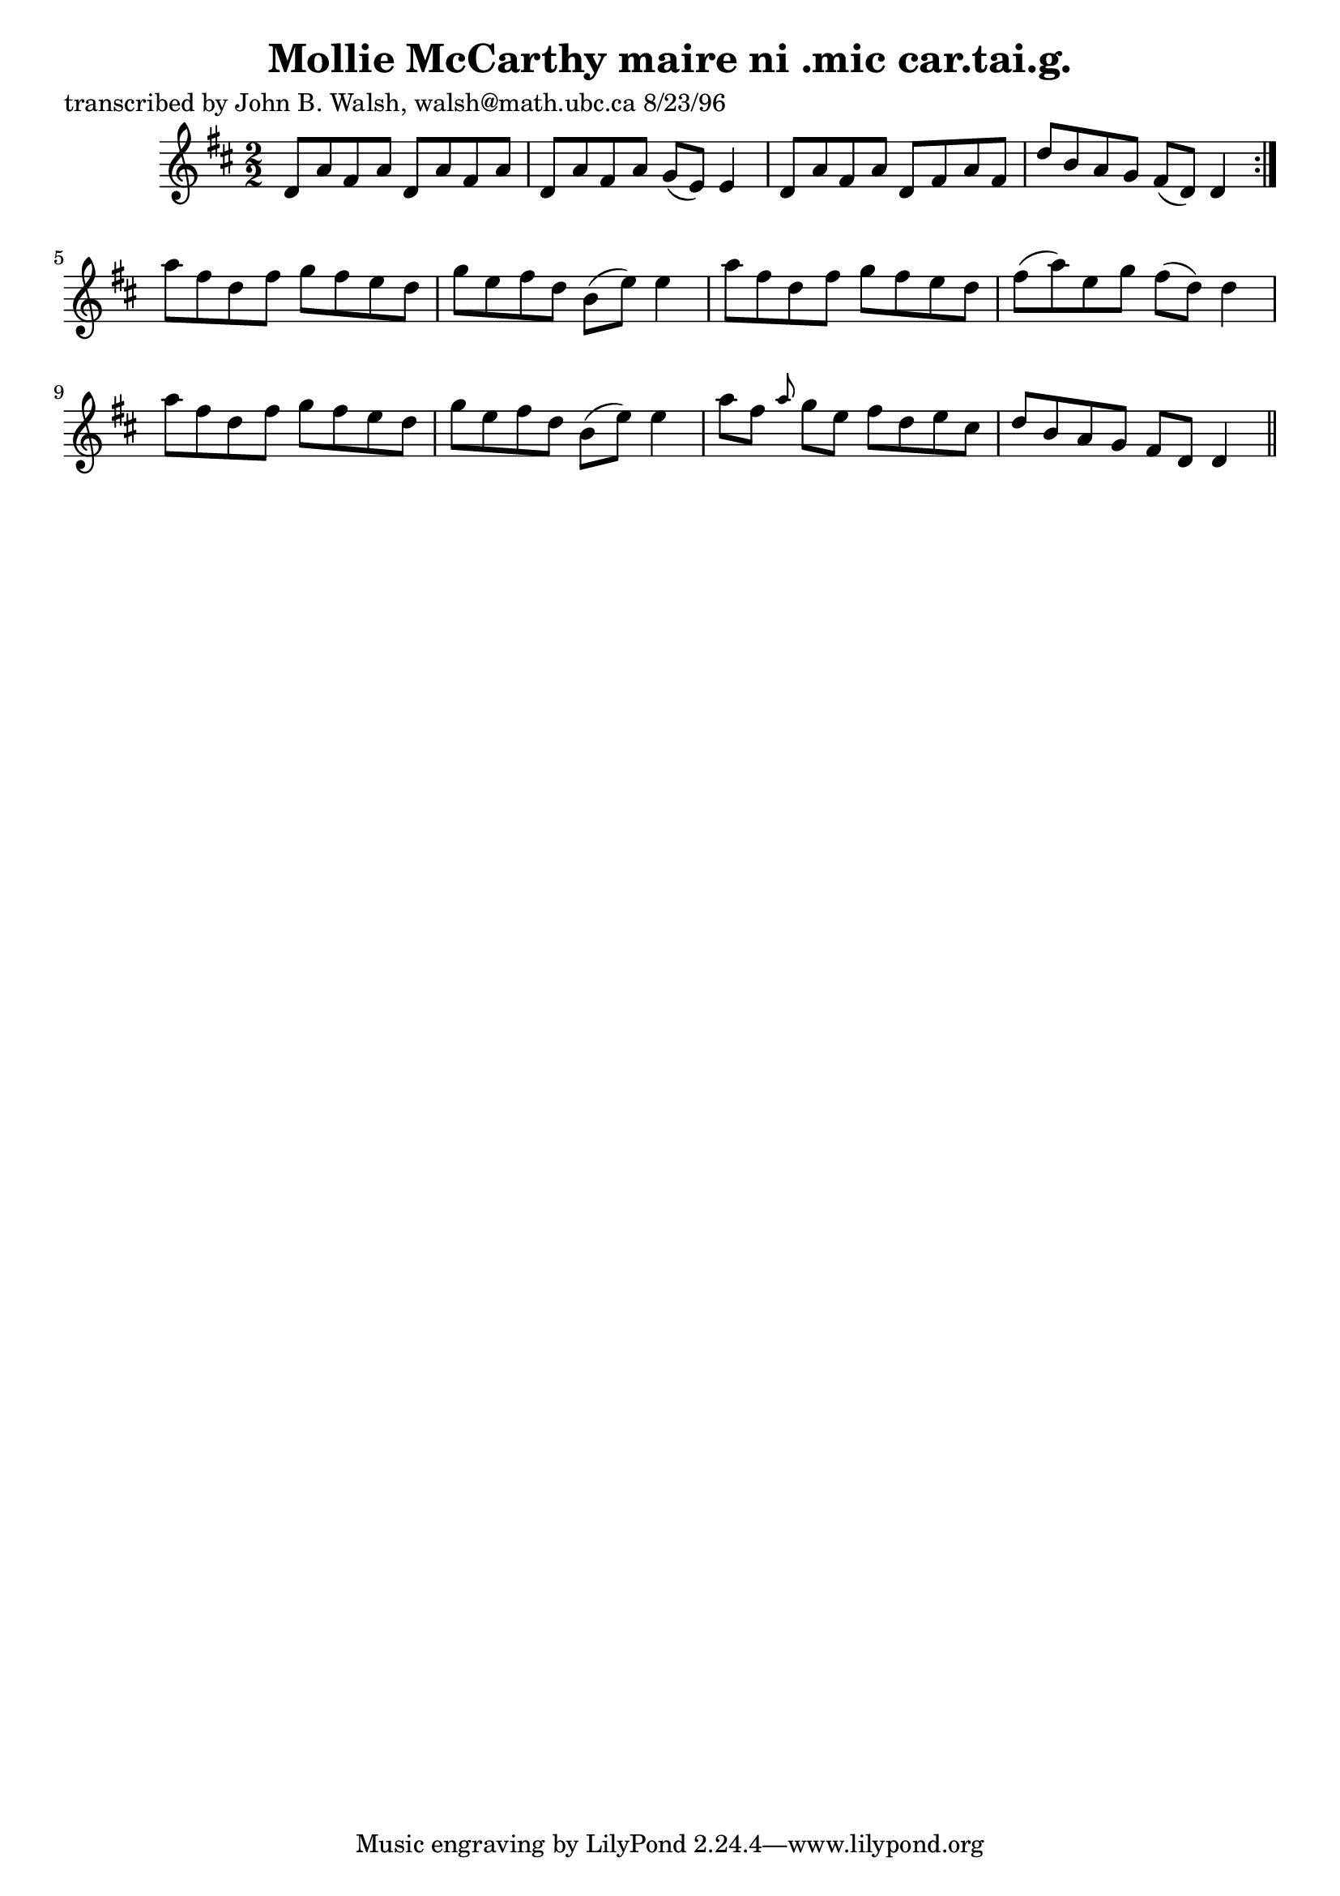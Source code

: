 
\version "2.16.2"
% automatically converted by musicxml2ly from xml/1507_jw.xml

%% additional definitions required by the score:
\language "english"


\header {
    poet = "transcribed by John B. Walsh, walsh@math.ubc.ca 8/23/96"
    encoder = "abc2xml version 63"
    encodingdate = "2015-01-25"
    title = "Mollie McCarthy
maire ni .mic car.tai.g."
    }

\layout {
    \context { \Score
        autoBeaming = ##f
        }
    }
PartPOneVoiceOne =  \relative d' {
    \repeat volta 2 {
        \key d \major \numericTimeSignature\time 2/2 d8 [ a'8 fs8 a8 ]
        d,8 [ a'8 fs8 a8 ] | % 2
        d,8 [ a'8 fs8 a8 ] g8 ( [ e8 ) ] e4 | % 3
        d8 [ a'8 fs8 a8 ] d,8 [ fs8 a8 fs8 ] | % 4
        d'8 [ b8 a8 g8 ] fs8 ( [ d8 ) ] d4 }
    | % 5
    a''8 [ fs8 d8 fs8 ] g8 [ fs8 e8 d8 ] | % 6
    g8 [ e8 fs8 d8 ] b8 ( [ e8 ) ] e4 | % 7
    a8 [ fs8 d8 fs8 ] g8 [ fs8 e8 d8 ] | % 8
    fs8 ( [ a8 ) e8 g8 ] fs8 ( [ d8 ) ] d4 | % 9
    a'8 [ fs8 d8 fs8 ] g8 [ fs8 e8 d8 ] | \barNumberCheck #10
    g8 [ e8 fs8 d8 ] b8 ( [ e8 ) ] e4 | % 11
    a8 [ fs8 ] \grace { a8 } g8 [ e8 ] fs8 [ d8 e8 cs8 ] | % 12
    d8 [ b8 a8 g8 ] fs8 [ d8 ] d4 \bar "||"
    }


% The score definition
\score {
    <<
        \new Staff <<
            \context Staff << 
                \context Voice = "PartPOneVoiceOne" { \PartPOneVoiceOne }
                >>
            >>
        
        >>
    \layout {}
    % To create MIDI output, uncomment the following line:
    %  \midi {}
    }

